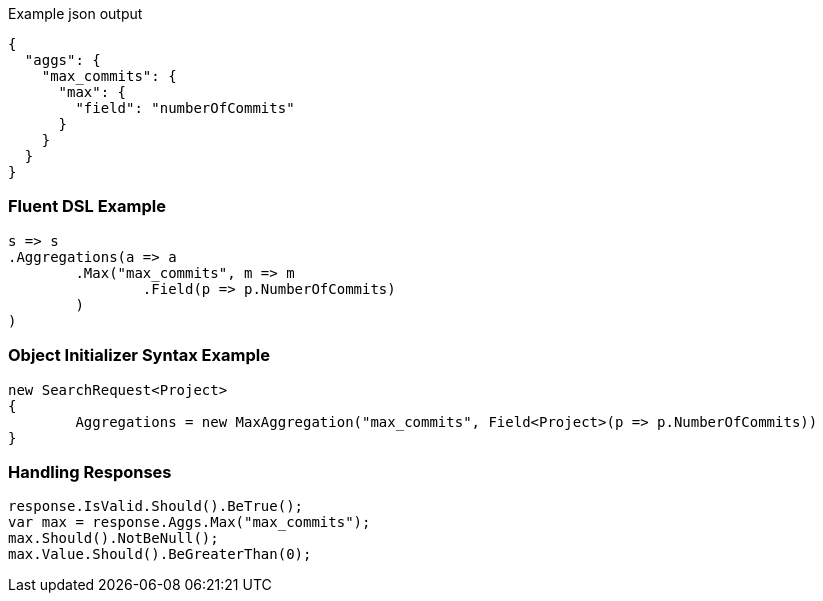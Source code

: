 :ref_current: https://www.elastic.co/guide/en/elasticsearch/reference/current

:github: https://github.com/elastic/elasticsearch-net

:imagesdir: ../../../images

[source,javascript,method="expectjson"]
.Example json output
----
{
  "aggs": {
    "max_commits": {
      "max": {
        "field": "numberOfCommits"
      }
    }
  }
}
----

=== Fluent DSL Example

[source,csharp,method="fluent"]
----
s => s
.Aggregations(a => a
	.Max("max_commits", m => m
		.Field(p => p.NumberOfCommits)
	)
)
----

=== Object Initializer Syntax Example

[source,csharp,method="initializer"]
----
new SearchRequest<Project>
{
	Aggregations = new MaxAggregation("max_commits", Field<Project>(p => p.NumberOfCommits))
}
----

=== Handling Responses

[source,csharp,method="expectresponse"]
----
response.IsValid.Should().BeTrue();
var max = response.Aggs.Max("max_commits");
max.Should().NotBeNull();
max.Value.Should().BeGreaterThan(0);
----

